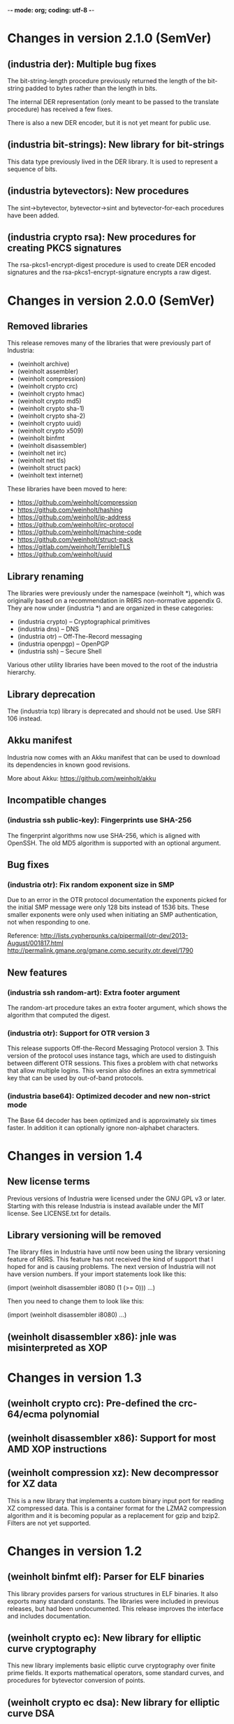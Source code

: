 -*- mode: org; coding: utf-8 -*-

* Changes in version 2.1.0 (SemVer)
** (industria der): Multiple bug fixes

The bit-string-length procedure previously returned the length of the
bit-string padded to bytes rather than the length in bits.

The internal DER representation (only meant to be passed to the
translate procedure) has received a few fixes.

There is also a new DER encoder, but it is not yet meant for public
use.

** (industria bit-strings): New library for bit-strings

This data type previously lived in the DER library. It is used to
represent a sequence of bits.

** (industria bytevectors): New procedures

The sint->bytevector, bytevector->sint and bytevector-for-each
procedures have been added.

** (industria crypto rsa): New procedures for creating PKCS signatures

The rsa-pkcs1-encrypt-digest procedure is used to create DER encoded
signatures and the rsa-pkcs1-encrypt-signature encrypts a raw digest.

* Changes in version 2.0.0 (SemVer)

** Removed libraries

This release removes many of the libraries that were previously part
of Industria:

 - (weinholt archive)
 - (weinholt assembler)
 - (weinholt compression)
 - (weinholt crypto crc)
 - (weinholt crypto hmac)
 - (weinholt crypto md5)
 - (weinholt crypto sha-1)
 - (weinholt crypto sha-2)
 - (weinholt crypto uuid)
 - (weinholt crypto x509)
 - (weinholt binfmt
 - (weinholt disassembler)
 - (weinholt net irc)
 - (weinholt net tls)
 - (weinholt struct pack)
 - (weinholt text internet)

These libraries have been moved to here:

 - https://github.com/weinholt/compression
 - https://github.com/weinholt/hashing
 - https://github.com/weinholt/ip-address
 - https://github.com/weinholt/irc-protocol
 - https://github.com/weinholt/machine-code
 - https://github.com/weinholt/struct-pack
 - https://gitlab.com/weinholt/TerribleTLS
 - https://github.com/weinholt/uuid

** Library renaming

The libraries were previously under the namespace (weinholt *), which
was originally based on a recommendation in R6RS non-normative
appendix G. They are now under (industria *) and are organized in
these categories:

 - (industria crypto) -- Cryptographical primitives
 - (industria dns) -- DNS
 - (industria otr) -- Off-The-Record messaging
 - (industria openpgp) -- OpenPGP
 - (industria ssh) -- Secure Shell

Various other utility libraries have been moved to the root of the
industria hierarchy.

** Library deprecation

The (industria tcp) library is deprecated and should not be used. Use
SRFI 106 instead.

** Akku manifest

Industria now comes with an Akku manifest that can be used to download
its dependencies in known good revisions.

More about Akku: https://github.com/weinholt/akku

** Incompatible changes

*** (industria ssh public-key): Fingerprints use SHA-256

The fingerprint algorithms now use SHA-256, which is aligned with
OpenSSH. The old MD5 algorithm is supported with an optional argument.

** Bug fixes

*** (industria otr): Fix random exponent size in SMP

Due to an error in the OTR protocol documentation the exponents picked
for the initial SMP message were only 128 bits instead of 1536 bits.
These smaller exponents were only used when initiating an SMP
authentication, not when responding to one.

Reference:
  http://lists.cypherpunks.ca/pipermail/otr-dev/2013-August/001817.html
  http://permalink.gmane.org/gmane.comp.security.otr.devel/1790

** New features

*** (industria ssh random-art): Extra footer argument

The random-art procedure takes an extra footer argument, which shows
the algorithm that computed the digest.

*** (industria otr): Support for OTR version 3

This release supports Off-the-Record Messaging Protocol version 3.
This version of the protocol uses instance tags, which are used to
distinguish between different OTR sessions. This fixes a problem with
chat networks that allow multiple logins. This version also defines an
extra symmetrical key that can be used by out-of-band protocols.

*** (industria base64): Optimized decoder and new non-strict mode

The Base 64 decoder has been optimized and is approximately six times
faster. In addition it can optionally ignore non-alphabet characters.

* Changes in version 1.4

** New license terms

Previous versions of Industria were licensed under the GNU GPL v3 or
later. Starting with this release Industria is instead available under
the MIT license. See LICENSE.txt for details.

** Library versioning will be removed

The library files in Industria have until now been using the library
versioning feature of R6RS. This feature has not received the kind of
support that I hoped for and is causing problems. The next version of
Industria will not have version numbers. If your import statements
look like this:

  (import (weinholt disassembler i8080 (1 (>= 0)))
          ...)

Then you need to change them to look like this:

  (import (weinholt disassembler i8080)
          ...)

** (weinholt disassembler x86): jnle was misinterpreted as XOP

* Changes in version 1.3

** (weinholt crypto crc): Pre-defined the crc-64/ecma polynomial

** (weinholt disassembler x86): Support for most AMD XOP instructions

** (weinholt compression xz): New decompressor for XZ data

This is a new library that implements a custom binary input port for
reading XZ compressed data. This is a container format for the LZMA2
compression algorithm and it is becoming popular as a replacement for
gzip and bzip2. Filters are not yet supported.

* Changes in version 1.2

** (weinholt binfmt elf): Parser for ELF binaries

This library provides parsers for various structures in ELF binaries.
It also exports many standard constants. The libraries were included
in previous releases, but had been undocumented. This release improves
the interface and includes documentation.

** (weinholt crypto ec): New library for elliptic curve cryptography

This new library implements basic elliptic curve cryptography over
finite prime fields. It exports mathematical operators, some standard
curves, and procedures for bytevector conversion of points.

** (weinholt crypto ec dsa): New library for elliptic curve DSA

This library is similar to (weinholt crypto dsa), except it works with
elliptic curves. ECDSA signatures can be generated and verified.

** (weinholt crypto rsa): Private key operations

Private RSA key operations have been implemented. See the manual for
more details.

** (weinholt crypto ssh-public-key): Support for ECDSA keys

Support has been added for elliptic curve DSA keys. The new procedure
ssh-public-key-algorithm returns the SSH algorithm identifier of a
key.

** (weinholt net ssh): New library for the Secure Shell protocol

This library implements the Secure Shell protocol. This is a protocol
widely used in the Internet as a secure replacement for telnet and
some other services. Both servers and clients can be implemented using
this library. It's not yet known if the provided interface is suitable
for interactive applications.

** (weinholt net tcp): Very simple TCP client library

This library provides the tcp-connect procedure, which simply opens a
TCP connection to a host and service. This requires implementation-
specific code, so the author is not eager to provide more than the
bare minimum. Code has been provided for most R6RS implementations.

** (weinholt struct pack): Fix infinite loop in a special case

When `pack!' can't determine field offsets at expansion time and it
needs to make sure the padding between two fields is set to zero, it
will residualize a call to the private procedure `bytevector-zero!'.
This procedure had a bug that caused it to never terminate if the
start and end indices differed.

** (weinholt text internet): Internet address parsing and formatting

This new library provides procedures for converting between string and
bytevector representations of IPv4 and IPv6 addresses. The IPv6
address text representation is the one recommended by RFC 5952.

* Changes in version 1.1

** (weinholt bytevectors): Added bytevector=?/constant-time

The procedure bytevector=?/constant-time compares two bytevectors by
summing up their differences.

** (weinholt crypto blowfish): New procedures for CBC mode

The procedures blowfish-cbc-encrypt! and blowfish-cbc-decrypt! were
added.

** (weinholt crypto dh): New library for Diffie-Hellman key exchange

This code was previously spread out in different libraries. The
library exports make-dh-secret, expt-mod and a few MODP groups.

** (weinholt crypto dsa): Better secret numbers for signatures

The per-message secret number used by dsa-create-signature is now
generated more in accordance with FIPS 186-3 Appendix B.2.1.

** (weinholt crypto md5): Added md5-96 and equality predicates

Added md5-length, md5-96-copy-hash!, md5-hash=? and md5-96-hash=?. The
-96 procedures work with the leftmost 96 bits of a hash. The equality
predicate compares an md5 state with a bytevector in a manner intended
to not leak timing information about the comparison.

** (weinholt crypto openpgp): New exports

Added port-ascii-armormed? which checks if the data on a binary input
port looks like a binary OpenPGP packet or not. The procedure
get-openpgp-packet was added to the exports.

** (weinholt crypto sha-1): Added sha-1-96 and equality predicates

Same changes as the md5 library.

** (weinholt crypto sha-2): Equality predicates and HMAC bug fix

Same changes as the md5 library except that the -96 procedures are
-128 here. There are also bug fixes: the procedures hmac-sha-384 and
hmac-sha-512 were previously defined using an incorrect block size.
This change makes the output incompatible with previous versions, so
the major version was incremented to 1. Another bug fixed was that the
hmac procedures couldn't handle key lengths larger than the block
size.

** (weinholt disassembler i8080): New disassembler for Intel 8080

This is a new disassembler for Intel 8080/8085, which was the
predecessor of the Intel 8086.

** (weinholt disassembler x86): Limit get-instruction to 15 bytes

Instructions on the x86 can at most be 15 bytes long. Previously this
limit was not enforced by get-instruction. Overlong instructions now
raise &invalid-opcode as expected.
